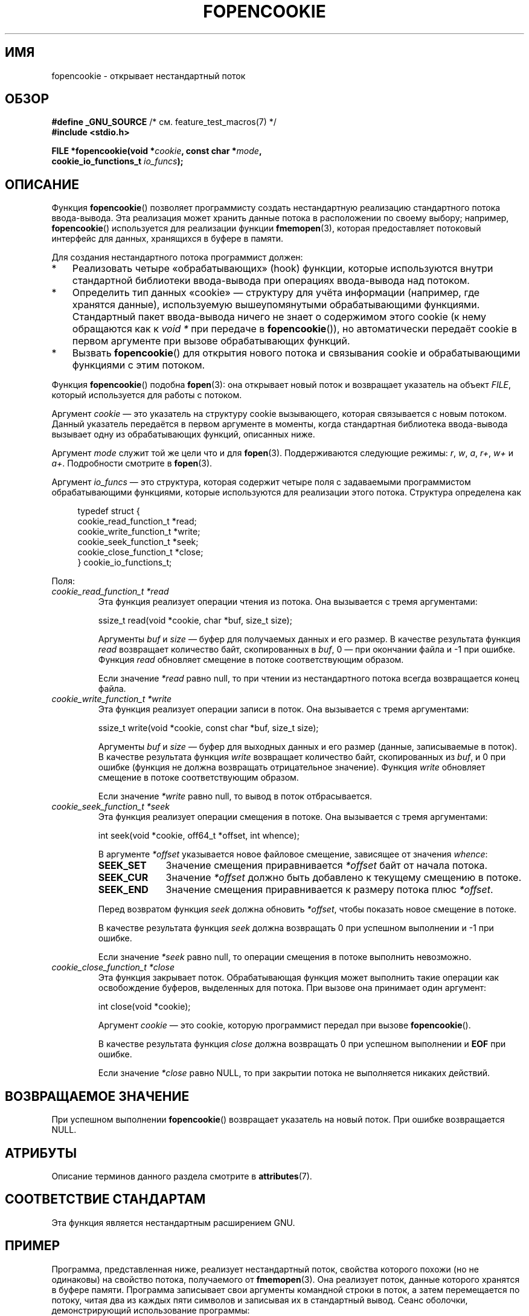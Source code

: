 .\" -*- mode: troff; coding: UTF-8 -*-
.\" Copyright (c) 2008, Linux Foundation, written by Michael Kerrisk
.\"      <mtk.manpages@gmail.com>
.\"
.\" %%%LICENSE_START(VERBATIM)
.\" Permission is granted to make and distribute verbatim copies of this
.\" manual provided the copyright notice and this permission notice are
.\" preserved on all copies.
.\"
.\" Permission is granted to copy and distribute modified versions of this
.\" manual under the conditions for verbatim copying, provided that the
.\" entire resulting derived work is distributed under the terms of a
.\" permission notice identical to this one.
.\"
.\" Since the Linux kernel and libraries are constantly changing, this
.\" manual page may be incorrect or out-of-date.  The author(s) assume no
.\" responsibility for errors or omissions, or for damages resulting from
.\" the use of the information contained herein.  The author(s) may not
.\" have taken the same level of care in the production of this manual,
.\" which is licensed free of charge, as they might when working
.\" professionally.
.\"
.\" Formatted or processed versions of this manual, if unaccompanied by
.\" the source, must acknowledge the copyright and authors of this work.
.\" %%%LICENSE_END
.\"
.\"*******************************************************************
.\"
.\" This file was generated with po4a. Translate the source file.
.\"
.\"*******************************************************************
.TH FOPENCOOKIE 3 2019\-03\-06 Linux "Руководство программиста Linux"
.SH ИМЯ
fopencookie \- открывает нестандартный поток
.SH ОБЗОР
.nf
\fB#define _GNU_SOURCE\fP         /* см. feature_test_macros(7) */
\fB#include <stdio.h>\fP
.PP
\fBFILE *fopencookie(void *\fP\fIcookie\fP\fB, const char *\fP\fImode\fP\fB,\fP
\fB                  cookie_io_functions_t \fP\fIio_funcs\fP\fB);\fP
.fi
.SH ОПИСАНИЕ
Функция \fBfopencookie\fP() позволяет программисту создать нестандартную
реализацию стандартного потока ввода\-вывода. Эта реализация может хранить
данные потока в расположении по своему выбору; например, \fBfopencookie\fP()
используется для реализации функции \fBfmemopen\fP(3), которая предоставляет
потоковый интерфейс для данных, хранящихся в буфере в памяти.
.PP
Для создания нестандартного потока программист должен:
.IP * 3
Реализовать четыре «обрабатывающих» (hook) функции, которые используются
внутри стандартной библиотеки ввода\-вывода при операциях ввода\-вывода над
потоком.
.IP *
Определить тип данных «cookie» — структуру для учёта информации (например,
где хранятся данные), используемую вышеупомянутыми обрабатывающими
функциями. Стандартный пакет ввода\-вывода ничего не знает о содержимом этого
cookie (к нему обращаются как к \fIvoid\ *\fP при передаче в \fBfopencookie\fP()),
но автоматически передаёт cookie в первом аргументе при вызове
обрабатывающих функций.
.IP *
Вызвать \fBfopencookie\fP() для открытия нового потока и связывания cookie и
обрабатывающими функциями с этим потоком.
.PP
Функция \fBfopencookie\fP() подобна \fBfopen\fP(3): она открывает новый поток и
возвращает указатель на объект \fIFILE\fP, который используется для работы с
потоком.
.PP
Аргумент \fIcookie\fP — это указатель на структуру cookie вызывающего, которая
связывается с новым потоком. Данный указатель передаётся в первом аргументе
в моменты, когда стандартная библиотека ввода\-вывода вызывает одну из
обрабатывающих функций, описанных ниже.
.PP
Аргумент \fImode\fP служит той же цели что и для \fBfopen\fP(3). Поддерживаются
следующие режимы: \fIr\fP, \fIw\fP, \fIa\fP, \fIr+\fP, \fIw+\fP и \fIa+\fP. Подробности
смотрите в \fBfopen\fP(3).
.PP
Аргумент \fIio_funcs\fP — это структура, которая содержит четыре поля с
задаваемыми программистом обрабатывающими функциями, которые используются
для реализации этого потока. Структура определена как
.PP
.in +4n
.EX
typedef struct {
    cookie_read_function_t  *read;
    cookie_write_function_t *write;
    cookie_seek_function_t  *seek;
    cookie_close_function_t *close;
} cookie_io_functions_t;
.EE
.in
.PP
Поля:
.TP 
\fIcookie_read_function_t *read\fP
Эта функция реализует операции чтения из потока. Она вызывается с тремя
аргументами:
.IP
    ssize_t read(void *cookie, char *buf, size_t size);
.IP
Аргументы \fIbuf\fP и \fIsize\fP — буфер для получаемых данных и его размер. В
качестве результата функция \fIread\fP возвращает количество байт,
скопированных в \fIbuf\fP, 0 — при окончании файла и \-1 при ошибке. Функция
\fIread\fP обновляет смещение в потоке соответствующим образом.
.IP
Если значение \fI*read\fP равно null, то при чтении из нестандартного потока
всегда возвращается конец файла.
.TP 
\fIcookie_write_function_t *write\fP
Эта функция реализует операции записи в поток. Она вызывается с тремя
аргументами:
.IP
    ssize_t write(void *cookie, const char *buf, size_t size);
.IP
Аргументы \fIbuf\fP и \fIsize\fP — буфер для выходных данных и его размер (данные,
записываемые в поток). В качестве результата функция \fIwrite\fP возвращает
количество байт, скопированных из \fIbuf\fP, и 0 при ошибке (функция не должна
возвращать отрицательное значение). Функция \fIwrite\fP обновляет смещение в
потоке соответствующим образом.
.IP
Если значение \fI*write\fP равно null, то вывод в поток отбрасывается.
.TP 
\fIcookie_seek_function_t *seek\fP
Эта функция реализует операции смещения в потоке. Она вызывается с тремя
аргументами:
.IP
    int seek(void *cookie, off64_t *offset, int whence);
.IP
В аргументе \fI*offset\fP указывается новое файловое смещение, зависящее от
значения \fIwhence\fP:
.RS
.TP  10
\fBSEEK_SET\fP
Значение смещения приравнивается \fI*offset\fP байт от начала потока.
.TP 
\fBSEEK_CUR\fP
Значение \fI*offset\fP должно быть добавлено к текущему смещению в потоке.
.TP 
\fBSEEK_END\fP
Значение смещения приравнивается к размеру потока плюс \fI*offset\fP.
.RE
.IP
Перед возвратом функция \fIseek\fP должна обновить \fI*offset\fP, чтобы показать
новое смещение в потоке.
.IP
В качестве результата функция \fIseek\fP должна возвращать 0 при успешном
выполнении и \-1 при ошибке.
.IP
Если значение \fI*seek\fP равно null, то операции смещения в потоке выполнить
невозможно.
.TP 
\fIcookie_close_function_t *close\fP
Эта функция закрывает поток. Обрабатывающая функция может выполнить такие
операции как освобождение буферов, выделенных для потока. При вызове она
принимает один аргумент:
.IP
    int close(void *cookie);
.IP
Аргумент \fIcookie\fP — это cookie, которую программист передал при вызове
\fBfopencookie\fP().
.IP
В качестве результата функция \fIclose\fP должна возвращать 0 при успешном
выполнении и \fBEOF\fP при ошибке.
.IP
Если значение \fI*close\fP равно NULL, то при закрытии потока не выполняется
никаких действий.
.SH "ВОЗВРАЩАЕМОЕ ЗНАЧЕНИЕ"
.\" .SH ERRORS
.\" It's not clear if errno ever gets set...
При успешном выполнении \fBfopencookie\fP() возвращает указатель на новый
поток. При ошибке возвращается NULL.
.SH АТРИБУТЫ
Описание терминов данного раздела смотрите в \fBattributes\fP(7).
.TS
allbox;
lb lb lb
l l l.
Интерфейс	Атрибут	Значение
T{
\fBfopencookie\fP()
T}	Безвредность в нитях	MT\-Safe
.TE
.SH "СООТВЕТСТВИЕ СТАНДАРТАМ"
Эта функция является нестандартным расширением GNU.
.SH ПРИМЕР
Программа, представленная ниже, реализует нестандартный поток, свойства
которого похожи (но не одинаковы) на свойство потока, получаемого от
\fBfmemopen\fP(3). Она реализует поток, данные которого хранятся в буфере
памяти. Программа записывает свои аргументы командной строки в поток, а
затем перемещается по потоку, читая два из каждых пяти символов и записывая
их в стандартный вывод. Сеанс оболочки, демонстрирующий использование
программы:
.PP
.in +4n
.EX
$\fB ./a.out \(aqhello world\(aq\fP
/he/
/ w/
/d/
Достигнут конец файла
.EE
.in
.PP
Заметим, что представленную версию можно сильно улучшить, добавив обработку
ошибок (например, открытие потока с cookie, которая уже имеет открытый
поток; закрытие потока, который уже был закрыт).
.SS "Исходный код программы"
\&
.EX
#define _GNU_SOURCE
#include <sys/types.h>
#include <stdio.h>
#include <stdlib.h>
#include <unistd.h>
#include <string.h>

#define INIT_BUF_SIZE 4

struct memfile_cookie {
    char   *buf;        /* динамически изменяемый буфер для данных */
    size_t  allocated;  /* размер буфера */
    size_t  endpos;     /* количество символов в буфере */
    off_t   offset;     /* текущее файловое смещение в буфере */
};

ssize_t
memfile_write(void *c, const char *buf, size_t size)
{
    char *new_buff;
    struct memfile_cookie *cookie = c;

    /* Буфер мал? Удваиваем размер, пока не станет достаточным */

    while (size + cookie\->offset > cookie\->allocated) {
        new_buff = realloc(cookie\->buf, cookie\->allocated * 2);
        if (new_buff == NULL) {
            return \-1;
        } else {
            cookie\->allocated *= 2;
            cookie\->buf = new_buff;
        }
    }

    memcpy(cookie\->buf + cookie\->offset, buf, size);

    cookie\->offset += size;
    if (cookie\->offset > cookie\->endpos)
        cookie\->endpos = cookie\->offset;

    return size;
}

ssize_t
memfile_read(void *c, char *buf, size_t size)
{
    ssize_t xbytes;
    struct memfile_cookie *cookie = c;

    /* Выбираем минимум запрашиваемых и доступных байт */

    xbytes = size;
    if (cookie\->offset + size > cookie\->endpos)
        xbytes = cookie\->endpos \- cookie\->offset;
    if (xbytes < 0)     /* смещение может быть за endpos */
       xbytes = 0;

    memcpy(buf, cookie\->buf + cookie\->offset, xbytes);

    cookie\->offset += xbytes;
    return xbytes;
}

int
memfile_seek(void *c, off64_t *offset, int whence)
{
    off64_t new_offset;
    struct memfile_cookie *cookie = c;

    if (whence == SEEK_SET)
        new_offset = *offset;
    else if (whence == SEEK_END)
        new_offset = cookie\->endpos + *offset;
    else if (whence == SEEK_CUR)
        new_offset = cookie\->offset + *offset;
    else
        return \-1;

    if (new_offset < 0)
        return \-1;

    cookie\->offset = new_offset;
    *offset = new_offset;
    return 0;
}

int
memfile_close(void *c)
{
    struct memfile_cookie *cookie = c;

    free(cookie\->buf);
    cookie\->allocated = 0;
    cookie\->buf = NULL;

    return 0;
}

int
main(int argc, char *argv[])
{
    cookie_io_functions_t  memfile_func = {
        .read  = memfile_read,
        .write = memfile_write,
        .seek  = memfile_seek,
        .close = memfile_close
    };
    FILE *stream;
    struct memfile_cookie mycookie;
    ssize_t nread;
    long p;
    int j;
    char buf[1000];

    /* Устанавливаем cookie перед вызовом fopencookie() */

    mycookie.buf = malloc(INIT_BUF_SIZE);
    if (mycookie.buf == NULL) {
        perror("malloc");
        exit(EXIT_FAILURE);
    }

    mycookie.allocated = INIT_BUF_SIZE;
    mycookie.offset = 0;
    mycookie.endpos = 0;

    stream = fopencookie(&mycookie,"w+", memfile_func);
    if (stream == NULL) {
        perror("fopencookie");
        exit(EXIT_FAILURE);
    }

    /* Записываем аргументы командной строки в файл */

    for (j = 1; j < argc; j++)
        if (fputs(argv[j], stream) == EOF) {
            perror("fputs");
            exit(EXIT_FAILURE);
        }

    /* Читаем два байта из пяти пока не получим EOF */

    for (p = 0; ; p += 5) {
        if (fseek(stream, p, SEEK_SET) == \-1) {
            perror("fseek");
            exit(EXIT_FAILURE);
        }
        nread = fread(buf, 1, 2, stream);
        if (nread == \-1) {
            perror("fread");
            exit(EXIT_FAILURE);
        }
        if (nread == 0) {
            printf("Достигнут конец файла\en");
            break;
        }

        printf("/%.*s/\en", nread, buf);
    }

    exit(EXIT_SUCCESS);
}
.EE
.SH "СМОТРИТЕ ТАКЖЕ"
\fBfclose\fP(3), \fBfmemopen\fP(3), \fBfopen\fP(3), \fBfseek\fP(3)
